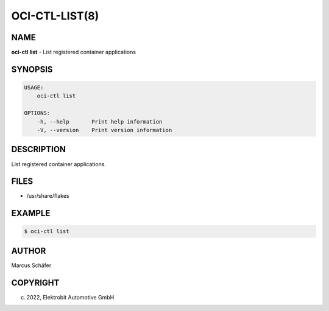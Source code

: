 OCI-CTL-LIST(8)
===============

NAME
----

**oci-ctl list** - List registered container applications

SYNOPSIS
--------

.. code:: bash

   USAGE:
       oci-ctl list

   OPTIONS:
       -h, --help       Print help information
       -V, --version    Print version information


DESCRIPTION
-----------

List registered container applications.

FILES
-----

* /usr/share/flakes

EXAMPLE
-------

.. code:: bash

   $ oci-ctl list

AUTHOR
------

Marcus Schäfer

COPYRIGHT
---------

(c) 2022, Elektrobit Automotive GmbH
